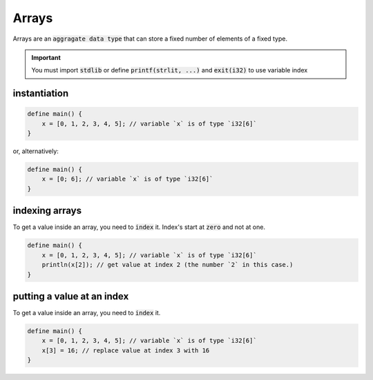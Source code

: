 Arrays
=======

Arrays are an :code:`aggragate data type` that can store a fixed number of elements of a fixed type.

.. important::

    You must import :code:`stdlib` or define :code:`printf(strlit, ...)` and :code:`exit(i32)` to use variable index

##############
instantiation
##############

.. code-block:: bcl
    
    define main() {
        x = [0, 1, 2, 3, 4, 5]; // variable `x` is of type `i32[6]`
    }

or, alternatively:

.. code-block:: bcl
    
    define main() {
        x = [0; 6]; // variable `x` is of type `i32[6]`
    }


################
indexing arrays
################

To get a value inside an array, you need to :code:`index` it. Index's start at :code:`zero` and not at one.

.. code-block:: bcl

    define main() {
        x = [0, 1, 2, 3, 4, 5]; // variable `x` is of type `i32[6]`
        println(x[2]); // get value at index 2 (the number `2` in this case.)
    }


############################
putting a value at an index
############################

To get a value inside an array, you need to :code:`index` it.

.. code-block:: bcl

    define main() {
        x = [0, 1, 2, 3, 4, 5]; // variable `x` is of type `i32[6]`
        x[3] = 16; // replace value at index 3 with 16
    }
